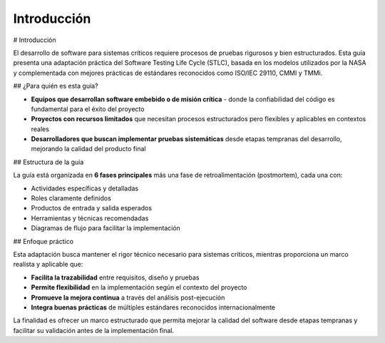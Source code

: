 Introducción
============

# Introducción

El desarrollo de software para sistemas críticos requiere procesos de pruebas rigurosos y bien estructurados. Esta guía presenta una adaptación práctica del Software Testing Life Cycle (STLC), basada en los modelos utilizados por la NASA y complementada con mejores prácticas de estándares reconocidos como ISO/IEC 29110, CMMI y TMMi.

## ¿Para quién es esta guía?

- **Equipos que desarrollan software embebido o de misión crítica** - donde la confiabilidad del código es fundamental para el éxito del proyecto
- **Proyectos con recursos limitados** que necesitan procesos estructurados pero flexibles y aplicables en contextos reales
- **Desarrolladores que buscan implementar pruebas sistemáticas** desde etapas tempranas del desarrollo, mejorando la calidad del producto final

## Estructura de la guía

La guía está organizada en **6 fases principales** más una fase de retroalimentación (postmortem), cada una con:

- Actividades específicas y detalladas
- Roles claramente definidos 
- Productos de entrada y salida esperados
- Herramientas y técnicas recomendadas
- Diagramas de flujo para facilitar la implementación

## Enfoque práctico

Esta adaptación busca mantener el rigor técnico necesario para sistemas críticos, mientras proporciona un marco realista y aplicable que:

- **Facilita la trazabilidad** entre requisitos, diseño y pruebas
- **Permite flexibilidad** en la implementación según el contexto del proyecto
- **Promueve la mejora continua** a través del análisis post-ejecución
- **Integra buenas prácticas** de múltiples estándares reconocidos internacionalmente

La finalidad es ofrecer un marco estructurado que permita mejorar la calidad del software desde etapas tempranas y facilitar su validación antes de la implementación final.